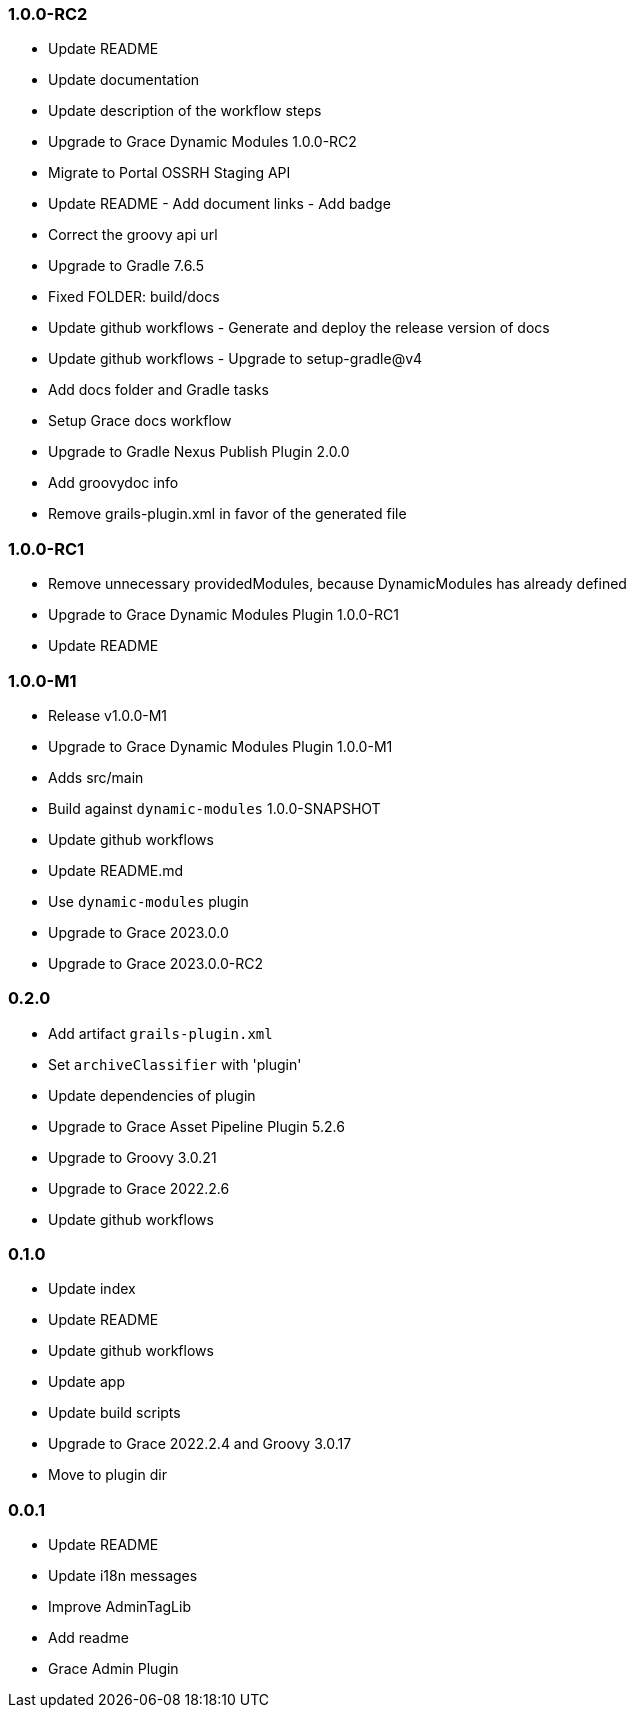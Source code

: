 ### 1.0.0-RC2

* Update README
* Update documentation
* Update description of the workflow steps
* Upgrade to Grace Dynamic Modules 1.0.0-RC2
* Migrate to Portal OSSRH Staging API
* Update README - Add document links - Add badge
* Correct the groovy api url
* Upgrade to Gradle 7.6.5
* Fixed FOLDER: build/docs
* Update github workflows - Generate and deploy the release version of docs
* Update github workflows - Upgrade to setup-gradle@v4
* Add docs folder and Gradle tasks
* Setup Grace docs workflow
* Upgrade to Gradle Nexus Publish Plugin 2.0.0
* Add groovydoc info
* Remove grails-plugin.xml in favor of the generated file

### 1.0.0-RC1

* Remove unnecessary providedModules, because DynamicModules has already defined
* Upgrade to Grace Dynamic Modules Plugin 1.0.0-RC1
* Update README

### 1.0.0-M1

* Release v1.0.0-M1
* Upgrade to Grace Dynamic Modules Plugin 1.0.0-M1
* Adds src/main
* Build against `dynamic-modules` 1.0.0-SNAPSHOT
* Update github workflows
* Update README.md
* Use `dynamic-modules` plugin
* Upgrade to Grace 2023.0.0
* Upgrade to Grace 2023.0.0-RC2

### 0.2.0

* Add artifact `grails-plugin.xml`
* Set `archiveClassifier` with 'plugin'
* Update dependencies of plugin
* Upgrade to Grace Asset Pipeline Plugin 5.2.6
* Upgrade to Groovy 3.0.21
* Upgrade to Grace 2022.2.6
* Update github workflows

### 0.1.0

* Update index
* Update README
* Update github workflows
* Update app
* Update build scripts
* Upgrade to Grace 2022.2.4 and Groovy 3.0.17
* Move to plugin dir

### 0.0.1

* Update README
* Update i18n messages
* Improve AdminTagLib
* Add readme
* Grace Admin Plugin